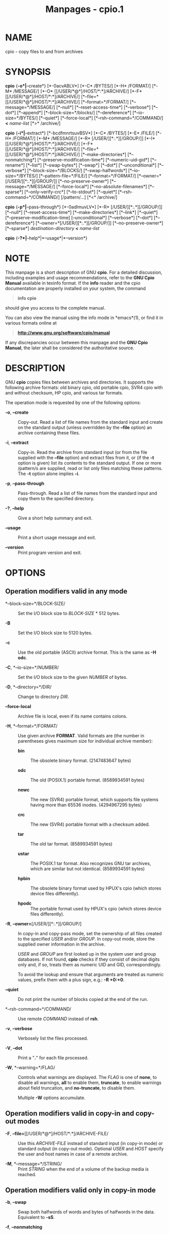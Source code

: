 #+TITLE: Manpages - cpio.1
* NAME
cpio - copy files to and from archives

* SYNOPSIS
*cpio* {*-o*|*--create*} [*-0acvABLV*] [*-C* /BYTES/] [*-H* /FORMAT/]
[*-M* /MESSAGE/] [*-O* [[/USER/*@*]/HOST/*:*]/ARCHIVE/] [*-F*
[[/USER/*@*]/HOST/*:*]/ARCHIVE/]
[*--file=*[[/USER/*@*]/HOST/*:*]/ARCHIVE/] [*--format=*/FORMAT/]
[*--message=*/MESSAGE/] [*--null*] [*--reset-access-time*] [*--verbose*]
[*--dot*] [*--append*] [*--block-size=*/blocks/] [*--dereference*]
[*--io-size=*/BYTES/] [*--quiet*] [*--force-local*]
[*--rsh-command=*/COMMAND/] *<* /name-list/ [*>* /archive/]

*cpio* {*-i*|*--extract*} [*-bcdfmnrtsuvBSV*] [*-C* /BYTES/] [*-E*
/FILE/] [*-H* /FORMAT/] [*-M* /MESSAGE/] [*-R* [/USER/][*:.*][/GROUP/]]
[*-I* [[/USER/*@*]/HOST/*:*]/ARCHIVE/] [*-F*
[[/USER/*@*]/HOST/*:*]/ARCHIVE/]
[*--file=*[[/USER/*@*]/HOST/*:*]/ARCHIVE/] [*--make-directories*]
[*--nonmatching*] [*--preserve-modification-time*] [*--numeric-uid-gid*]
[*--rename*] [*--list*] [*--swap-bytes*] [*--swap*] [*--dot*]
[*--unconditional*] [*--verbose*] [*--block-size=*/BLOCKS/]
[*--swap-halfwords*] [*--io-size=*/BYTES/] [*--pattern-file=*/FILE/]
[*--format=*/FORMAT/] [*--owner=*[/USER/][*:.*][/GROUP/]]
[*--no-preserve-owner*] [*--message=*/MESSAGE/] [*--force-local*]
[*--no-absolute-filenames*] [*--sparse*] [*--only-verify-crc*]
[*--to-stdout*] [*--quiet*] [*--rsh-command=*/COMMAND/] [/pattern/...]
[*<* /archive/]

*cpio* {*-p*|*--pass-through*} [*-0adlmuvLV*] [*-R*
[/USER/][*:.*][/GROUP/]] [*--null*] [*--reset-access-time*]
[*--make-directories*] [*--link*] [*--quiet*]
[*--preserve-modification-time] [--unconditional*] [*--verbose*]
[*--dot*] [*--dereference*] [*--owner=*[/USER/][*:.*][/GROUP/]]
[*--no-preserve-owner*] [*--sparse*] /destination-directory/ *<*
/name-list/

*cpio* {*-?*|*--help*|*--usage*|*--version*}

* NOTE
This manpage is a short description of GNU *cpio*. For a detailed
discussion, including examples and usage recommendations, refer to the
*GNU Cpio Manual* available in texinfo format. If the *info* reader and
the cpio documentation are properly installed on your system, the
command

#+begin_quote
*info cpio*

#+end_quote

should give you access to the complete manual.

You can also view the manual using the info mode in *emacs*(1), or find
it in various formats online at

#+begin_quote
*http://www.gnu.org/software/cpio/manual*

#+end_quote

If any discrepancies occur between this manpage and the *GNU Cpio
Manual*, the later shall be considered the authoritative source.

* DESCRIPTION
GNU *cpio* copies files between archives and directories. It supports
the following archive formats: old binary cpio, old portable cpio, SVR4
cpio with and without checksum, HP cpio, and various tar formats.

The operation mode is requested by one of the following options:

- *-o*, *--create* :: Copy-out. Read a list of file names from the
  standard input and create on the standard output (unless overridden by
  the *--file* option) an archive containing these files.

- *-i*, *--extract* :: Copy-in. Read the archive from standard input (or
  from the file supplied with the *--file* option) and extract files
  from it, or (if the *-t* option is given) list its contents to the
  standard output. If one or more /pattern/s are supplied, read or list
  only files matching these patterns. The *-t* option alone implies
  *-i*.

- *-p*, *--pass-through* :: Pass-through. Read a list of file names from
  the standard input and copy them to the specified directory.

- *-?*, *--help* :: Give a short help summary and exit.

- *--usage* :: Print a short usage message and exit.

- *--version* :: Print program version and exit.

* OPTIONS
** Operation modifiers valid in any mode
- *--block-size=*/BLOCK-SIZE/ :: Set the I/O block size to /BLOCK-SIZE/
  ​* 512 bytes.

- *-B* :: Set the I/O block size to 5120 bytes.

- *-c* :: Use the old portable (ASCII) archive format. This is the same
  as *-H odc*.

- *-C*, *--io-size=*/NUMBER/ :: Set the I/O block size to the given
  /NUMBER/ of bytes.

- *-D*, *--directory=*/DIR/ :: Change to directory /DIR/.

- *--force-local* :: Archive file is local, even if its name contains
  colons.

- *-H*, *--format=*/FORMAT/ :: Use given archive *FORMAT*. Valid formats
  are (the number in parentheses gives maximum size for individual
  archive member):

  - *bin* :: The obsolete binary format. (2147483647 bytes)

  - *odc* :: The old (POSIX.1) portable format. (8589934591 bytes)

  - *newc* :: The new (SVR4) portable format, which supports file
    systems having more than 65536 inodes. (4294967295 bytes)

  - *crc* :: The new (SVR4) portable format with a checksum added.

  - *tar* :: The old tar format. (8589934591 bytes)

  - *ustar* :: The POSIX.1 tar format. Also recognizes GNU tar archives,
    which are similar but not identical. (8589934591 bytes)

  - *hpbin* :: The obsolete binary format used by HPUX's cpio (which
    stores device files differently).

  - *hpodc* :: The portable format used by HPUX's cpio (which stores
    device files differently).

- *-R*, *--owner=*[/USER/][*:.*][/GROUP/] :: In copy-in and copy-pass
  mode, set the ownership of all files created to the specified /USER/
  and/or /GROUP/. In copy-out mode, store the supplied owner information
  in the archive.

  /USER/ and /GROUP/ are first looked up in the system user and group
  databases. If not found, *cpio* checks if they consist of decimal
  digits only and, if so, treats them as numeric UID and GID,
  correspondingly.

  To avoid the lookup and ensure that arguments are treated as numeric
  values, prefix them with a plus sign, e.g.: *-R +0:+0*.

- *--quiet* :: Do not print the number of blocks copied at the end of
  the run.

- *--rsh-command=*/COMMAND/ :: Use remote /COMMAND/ instead of *rsh*.

- *-v*, *--verbose* :: Verbosely list the files processed.

- *-V*, *--dot* :: Print a "*.*" for each file processed.

- *-W*, *--warning=*/FLAG/ :: Controls what warnings are displayed. The
  /FLAG/ is one of *none*, to disable all warnings, *all* to enable
  them, *truncate*, to enable warnings about field truncation, and
  *no-truncate*, to disable them.

  Multiple *-W* options accumulate.

** Operation modifiers valid in copy-in and copy-out modes
- *-F*, *--file=*[[/USER/*@*]/HOST/*:*]/ARCHIVE-FILE/ :: Use this
  /ARCHIVE-FILE/ instead of standard input (in copy-in mode) or standard
  output (in copy-out mode). Optional /USER/ and /HOST/ specify the user
  and host names in case of a remote archive.

- *-M*, *--message=*/STRING/ :: Print /STRING/ when the end of a volume
  of the backup media is reached.

** Operation modifiers valid only in copy-in mode
- *-b*, *--swap* :: Swap both halfwords of words and bytes of halfwords
  in the data. Equivalent to *-sS*.

- *-f*, *--nonmatching* :: Only copy files that do not match any of the
  given patterns.

- *-n*, *--numeric-uid-gid* :: In the verbose table of contents listing,
  show numeric UID and GID.

- *-r*, *--rename* :: Interactively rename files.

- *-s*, *--swap-bytes* :: Swap the bytes of each halfword in the files.

- *-S*, *--swap-halfwords* :: Swap the halfwords of each word (4 bytes)
  in the files.

- *--to-stdout* :: Extract files to standard output.

- *-E*, *--pattern-file=*/FILE/ :: Read additional patterns specifying
  filenames to extract or list from /FILE/.

- *--only-verify-crc* :: When reading a CRC format archive, only verify
  the CRC's of each file in the archive, without actually extracting the
  files.

** Operation modifiers valid only in copy-out mode
- *-A*, *--append* :: Append to an existing archive.

- *--device-independent*, *--reproducible* :: Create reproducible
  archives. This is equivalent to *--ignore-devno --ignore-dirnlink
  --renumber-inodes*.

- *--ignore-devno* :: Store 0 in the device number field of each archive
  member, instead of the actual device number.

- *--ignore-dirnlink* :: Store 2 in the /nlink/ field of each directory
  archive member, instead of the actual number of links.

- *-O* [[/USER/*@*]/HOST/*:*]/ARCHIVE-NAME/ :: Use /ARCHIVE-NAME/
  instead of standard output. Optional /USER/ and /HOST/ specify the
  user and host names in case of a remote archive.

  The output archive name can be specified either using this option, or
  using *-F* (*--file*), but not both.

- *--renumber-inodes* :: Renumber inodes when storing them in the
  archive.

** Operation modifiers valid only in copy-pass mode
- *-l*, *--link* :: Link files instead of copying them, when possible.

** Operation modifiers valid in copy-in and copy-out modes
- *--absolute-filenames* :: Do not strip file system prefix components
  from the file names. This is the default.

- *--no-absolute-filenames* :: Create all files relative to the current
  directory.

** Operation modifiers valid in copy-out and copy-pass modes
- *-0*, *--null* :: Filenames in the list are delimited by null
  characters instead of newlines.

- *-a*, *--reset-access-time* :: Reset the access times of files after
  reading them.

- *-I* [[/USER/*@*]/HOST/*:*]/ARCHIVE-NAME/ :: Use /ARCHIVE-NAME/
  instead of standard input. Optional /USER/ and /HOST/ specify the user
  and host names in case of a remote archive.

  The input archive name can be specified either using this option, or
  using *-F* (*--file*), but not both.

- *-L*, *--dereference* :: Dereference symbolic links (copy the files
  that they point to instead of copying the links).

** Operation modifiers valid in copy-in and copy-pass modes
- *-d*, *--make-directories* :: Create leading directories where needed.

- *-m*, *--preserve-modification-time* :: Retain previous file
  modification times when creating files.

- *--no-preserve-owner* :: Do not change the ownership of the files.

- *--sparse* :: Write files with large blocks of zeros as sparse files.

- *-u*, *--unconditional* :: Replace all files unconditionally.

* RETURN VALUE
GNU *cpio* exits with code *0* if it was able to successfully complete
the requested operation. On errors, it exits with code *2*.

* SEE ALSO
*tar*(1), *rmt*(8), *mt*(1).

* BUG REPORTS
Report bugs to <bug-cpio@gnu.org>.

* COPYRIGHT
Copyright © 2014--2023 Free Software Foundation, Inc.\\

License GPLv3+: GNU GPL version 3 or later
<http://gnu.org/licenses/gpl.html>\\

This is free software: you are free to change and redistribute it. There
is NO WARRANTY, to the extent permitted by law.
